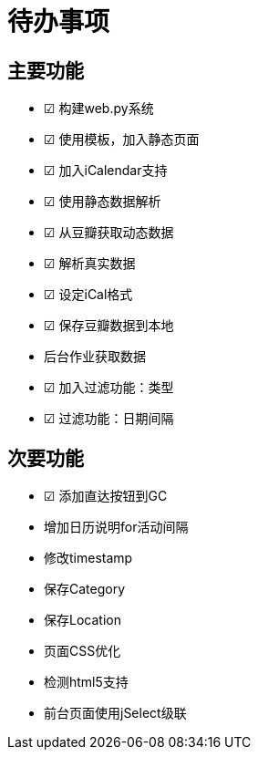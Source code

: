 待办事项
====

主要功能
----

* ☑ 构建web.py系统
* ☑ 使用模板，加入静态页面
* ☑ 加入iCalendar支持
* ☑ 使用静态数据解析
* ☑ 从豆瓣获取动态数据
* ☑ 解析真实数据
* ☑ 设定iCal格式
* ☑ 保存豆瓣数据到本地
* 后台作业获取数据
* ☑ 加入过滤功能：类型
* ☑ 过滤功能：日期间隔

次要功能
----

* ☑ 添加直达按钮到GC
* 增加日历说明for活动间隔
* 修改timestamp
* 保存Category
* 保存Location
* 页面CSS优化
* 检测html5支持
* 前台页面使用jSelect级联

// vim: set ft=asciidoc:
